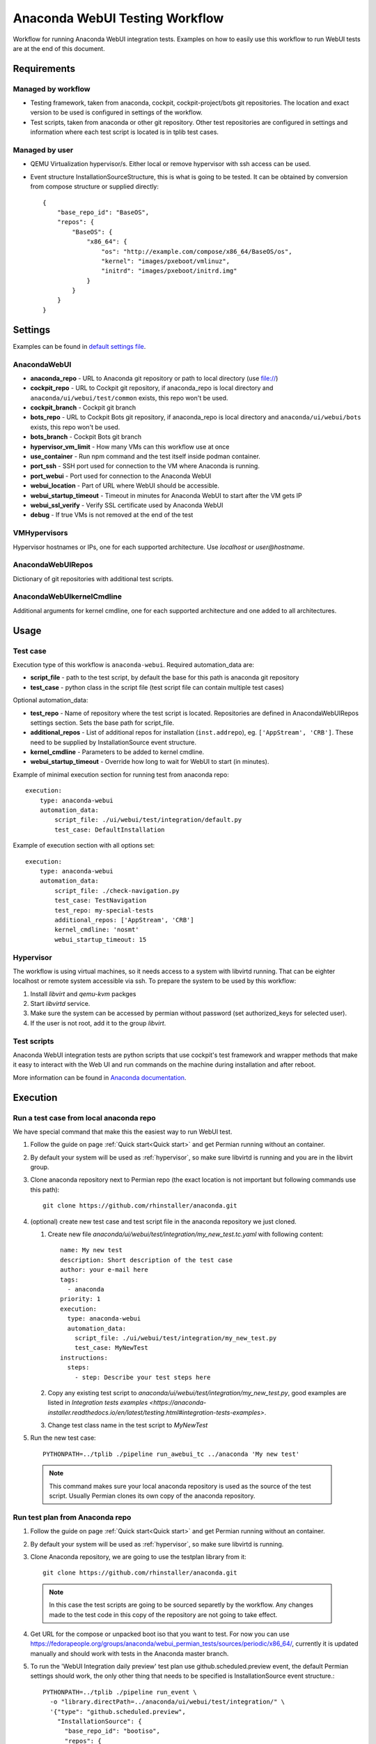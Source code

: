 Anaconda WebUI Testing Workflow
===============================

Workflow for running Anaconda WebUI integration tests. Examples on how to easily
use this workflow to run WebUI tests are at the end of this document.

Requirements
------------

Managed by workflow
^^^^^^^^^^^^^^^^^^^

- Testing framework, taken from anaconda, cockpit, cockpit-project/bots git repositories.
  The location and exact version to be used is configured in settings of the workflow.
- Test scripts, taken from anaconda or other git repository. Other test repositories are
  configured in settings and information where each test script is located is in tplib
  test cases.

Managed by user
^^^^^^^^^^^^^^^
- QEMU Virtualization hypervisor/s. Either local or remove hypervisor with ssh access
  can be used.
- Event structure InstallationSourceStructure, this is what is going to be tested.
  It can be obtained by conversion from compose structure or supplied directly::
  
    {
        "base_repo_id": "BaseOS",
        "repos": {
            "BaseOS": {
                "x86_64": {
                    "os": "http://example.com/compose/x86_64/BaseOS/os",
                    "kernel": "images/pxeboot/vmlinuz",
                    "initrd": "images/pxeboot/initrd.img"
                }
            }
        }
    }


Settings
--------

Examples can be found in `default settings file <https://github.com/rhinstaller/permian/blob/devel/libpermian/plugins/anaconda_webui/settings.ini>`_.

AnacondaWebUI
^^^^^^^^^^^^^
- **anaconda_repo** - URL to Anaconda git repository or path to local directory (use file://)
- **cockpit_repo** - URL to Cockpit git repository, if anaconda_repo is local directory and
  ``anaconda/ui/webui/test/common`` exists, this repo won't be used.
- **cockpit_branch** - Cockpit git branch
- **bots_repo** - URL to Cockpit Bots git repository, if anaconda_repo is local directory and
  ``anaconda/ui/webui/bots`` exists, this repo won't be used.
- **bots_branch** - Cockpit Bots git branch
- **hypervisor_vm_limit** - How many VMs can this workflow use at once
- **use_container** - Run npm command and the test itself inside podman container.
- **port_ssh** - SSH port used for connection to the VM where Anaconda is running.
- **port_webui** - Port used for connection to the Anaconda WebUI
- **webui_location** - Part of URL where WebUI should be accessible.
- **webui_startup_timeout** - Timeout in minutes for Anaconda WebUI to start after the VM gets IP
- **webui_ssl_verify** - Verify SSL certificate used by Anaconda WebUI
- **debug** - If true VMs is not removed at the end of the test

VMHypervisors
^^^^^^^^^^^^^
Hypervisor hostnames or IPs, one for each supported architecture.
Use `localhost` or `user@hostname`.

AnacondaWebUIRepos
^^^^^^^^^^^^^^^^^^
Dictionary of git repositories with additional test scripts.

AnacondaWebUIkernelCmdline
^^^^^^^^^^^^^^^^^^^^^^^^^^
Additional arguments for kernel cmdline, one for each supported architecture and
one added to all architectures.

Usage
-----

Test case
^^^^^^^^^
Execution type of this workflow is ``anaconda-webui``. Required automation_data
are:

- **script_file** - path to the test script, by default the base for this path
  is anaconda git repository
- **test_case** - python class in the script file (test script file can contain 
  multiple test cases)

Optional automation_data:

- **test_repo** - Name of repository where the test script is located. Repositories
  are defined in AnacondaWebUIRepos settings section. Sets the base path for script_file.
- **additional_repos** - List of additional repos for installation (``inst.addrepo``), eg. ``['AppStream', 'CRB']``.
  These need to be supplied by InstallationSource event structure.
- **kernel_cmdline** - Parameters to be added to kernel cmdline.
- **webui_startup_timeout** - Override how long to wait for WebUI to start (in minutes).

Example of minimal execution section for running test from anaconda repo::

    execution:
        type: anaconda-webui
        automation_data:
            script_file: ./ui/webui/test/integration/default.py
            test_case: DefaultInstallation

Example of execution section with all options set::

    execution:
        type: anaconda-webui
        automation_data:
            script_file: ./check-navigation.py
            test_case: TestNavigation
            test_repo: my-special-tests
            additional_repos: ['AppStream', 'CRB']
            kernel_cmdline: 'nosmt'
            webui_startup_timeout: 15

..  _hypervisor:

Hypervisor
^^^^^^^^^^
The workflow is using virtual machines, so it needs access to a system with libvirtd running.
That can be eighter localhost or remote system accessible via ssh. To prepare the system to
be used by this workflow: 

1. Install `libvirt` and `qemu-kvm` packges
2. Start `libvirtd` service.
3. Make sure the system can be accessed by permian without password (set authorized_keys for selected user).
4. If the user is not root, add it to the group `libvirt`.


Test scripts
^^^^^^^^^^^^
Anaconda WebUI integration tests are python scripts that use cockpit's test framework
and wrapper methods that make it easy to interact with the Web UI and run commands
on the machine during installation and after reboot.

More information can be found in `Anaconda documentation <https://anaconda-installer.readthedocs.io/en/latest/testing.html#anaconda-web-ui-tests>`_.

Execution
---------

Run a test case from local anaconda repo
^^^^^^^^^^^^^^^^^^^^^^^^^^^^^^^^^^^^^^^^

We have special command that make this the easiest way to run WebUI test.

1. Follow the guide on page :ref:`Quick start<Quick start>` and get Permian
   running without an container.
2. By default your system will be used as :ref:`hypervisor`,
   so make sure libvirtd is running and you are in the libvirt group.
3. Clone anaconda repository next to Permian repo (the exact location is not
   important but following commands use this path)::

    git clone https://github.com/rhinstaller/anaconda.git

4. (optional) create new test case and test script file in the anaconda repository
   we just cloned.

   1. Create new file `anaconda/ui/webui/test/integration/my_new_test.tc.yaml` with
      following content::

        name: My new test
        description: Short description of the test case
        author: your e-mail here
        tags:
          - anaconda
        priority: 1
        execution:
          type: anaconda-webui
          automation_data:
            script_file: ./ui/webui/test/integration/my_new_test.py
            test_case: MyNewTest
        instructions:
          steps:
            - step: Describe your test steps here

   2. Copy any existing test script to `anaconda/ui/webui/test/integration/my_new_test.py`,
      good examples are listed in `Integration tests examples <https://anaconda-installer.readthedocs.io/en/latest/testing.html#integration-tests-examples>`.
   3. Change test class name in the test script to `MyNewTest`

5. Run the new test case::

    PYTHONPATH=../tplib ./pipeline run_awebui_tc ../anaconda 'My new test'

  .. note::
    This command makes sure your local anaconda repository is used as the source of the
    test script. Usually Permian clones its own copy of the anaconda repository. 

Run test plan from Anaconda repo
^^^^^^^^^^^^^^^^^^^^^^^^^^^^^^^^

1. Follow the guide on page :ref:`Quick start<Quick start>` and get Permian
   running without an container.
2. By default your system will be used as :ref:`hypervisor`, so make sure libvirtd is running.
3. Clone Anaconda repository, we are going to use the testplan library from it::

    git clone https://github.com/rhinstaller/anaconda.git

  .. note::
    In this case the test scripts are going to be sourced separetly by the workflow.
    Any changes made to the test code in this copy of the repository are not going to take effect.

4. Get URL for the compose or unpacked boot iso that you want to test. For now you can use
   https://fedorapeople.org/groups/anaconda/webui_permian_tests/sources/periodic/x86_64/,
   currently it is updated manually and should work with tests in the Anaconda master branch.
5. To run the 'WebUI Integration daily preview' test plan use github.scheduled.preview event,
   the default Permian settings should work, the only other thing that needs to be specified
   is InstallationSource event structure.::

    PYTHONPATH=../tplib ./pipeline run_event \
      -o "library.directPath=../anaconda/ui/webui/test/integration/" \
      '{"type": "github.scheduled.preview",
        "InstallationSource": {
          "base_repo_id": "bootiso",
          "repos": {
            "bootiso": {
              "x86_64": {
                "os": "https://fedorapeople.org/groups/anaconda/webui_permian_tests/sources/periodic/x86_64/",
                "kernel": "images/pxeboot/vmlinuz",
                "initrd": "images/pxeboot/initrd.img"
              }
            }
          }
        }
       }' < /dev/null

  .. note::
    The `< /dev/null` at the end is there because of `issue 65 <https://github.com/rhinstaller/permian/issues/65>`_.
